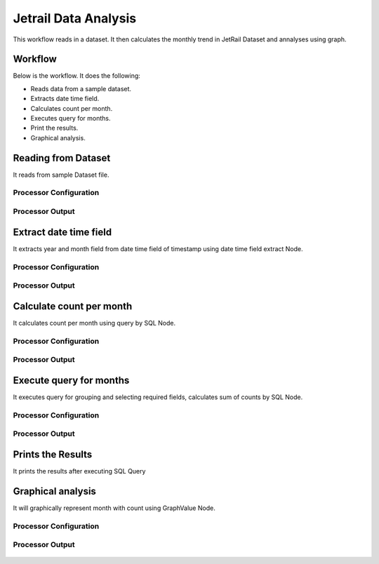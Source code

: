 Jetrail Data Analysis
======================

This workflow reads in a dataset. It then calculates the monthly trend in JetRail Dataset and annalyses using graph.

Workflow
-------

Below is the workflow. It does the following:

* Reads data from a sample dataset.
* Extracts date time field.
* Calculates count per month.
* Executes query for months.
* Print the results.
* Graphical analysis.

.. figure:: ../../_assets/tutorials/analytics/jetrail-data-annalysis/1.PNG
   :alt: Jetrail Data Annalysis
   :width: 60%

Reading from Dataset
---------------------

It reads from sample Dataset file.

Processor Configuration
^^^^^^^^^^^^^^^^^^

.. figure:: ../../_assets/tutorials/analytics/jetrail-data-annalysis/2.PNG
   :alt: Jetrail Data Annalysis
   :width: 60%
   
Processor Output
^^^^^^

.. figure:: ../../_assets/tutorials/analytics/jetrail-data-annalysis/2a.PNG
   :alt: Jetrail Data Annalysis
   :width: 60%   

Extract date time field
-----------------------
It extracts year and month field from date time field of timestamp using date time field extract Node.

Processor Configuration
^^^^^^^^^^^^^^^^^^

.. figure:: ../../_assets/tutorials/analytics/jetrail-data-annalysis/3.PNG
   :alt: Jetrail Data Annalysis
   :width: 60%
   
Processor Output
^^^^^^

.. figure:: ../../_assets/tutorials/analytics/jetrail-data-annalysis/3a.PNG
   :alt: Jetrail Data Annalysis
   :width: 60% 
   
Calculate count per month
--------------------------
It calculates count per month using query by SQL Node.

Processor Configuration
^^^^^^^^^^^^^^^^^^

.. figure:: ../../_assets/tutorials/analytics/jetrail-data-annalysis/4.PNG
   :alt: Jetrail Data Annalysis
   :width: 60%
   
Processor Output
^^^^^^

.. figure:: ../../_assets/tutorials/analytics/jetrail-data-annalysis/4a.PNG
   :alt: Jetrail Data Annalysis
   :width: 60%
   
Execute query for months
------------------------

It executes query for grouping and selecting required fields, calculates sum of counts by SQL Node.

Processor Configuration
^^^^^^^^^^^^^^^^^^

.. figure:: ../../_assets/tutorials/analytics/jetrail-data-annalysis/5.PNG
   :alt: Jetrail Data Annalysis
   :width: 60%
   
Processor Output
^^^^^^

.. figure:: ../../_assets/tutorials/analytics/jetrail-data-annalysis/5a.PNG
   :alt: Jetrail Data Annalysis
   :width: 60%
   
Prints the Results
------------------

It prints the results after executing  SQL Query
   
Graphical analysis
---------------------

It will graphically represent month with count using GraphValue Node.

Processor Configuration
^^^^^^^^^^^^^^^^^^

.. figure:: ../../_assets/tutorials/analytics/jetrail-data-annalysis/7.PNG
   :alt: Jetrail Data Annalysis
   :width: 60%
   
Processor Output
^^^^^^

.. figure:: ../../_assets/tutorials/analytics/jetrail-data-annalysis/7a.PNG
   :alt: Jetrail Data Annalysis
   :width: 60%

